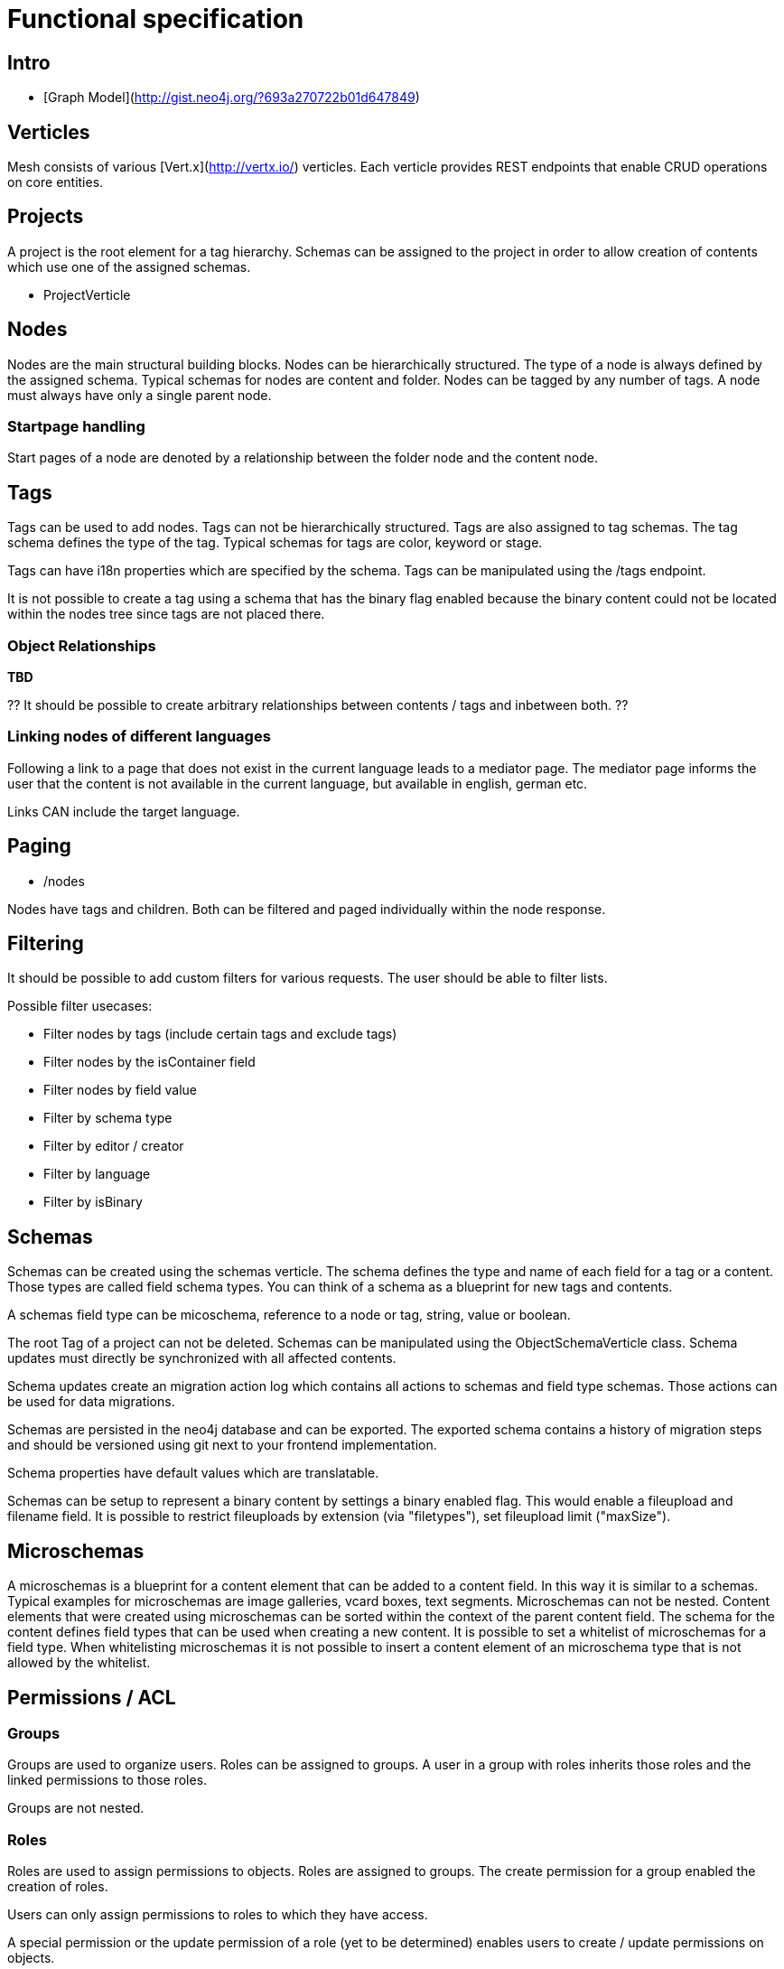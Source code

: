 = Functional specification

== Intro

 * [Graph Model](http://gist.neo4j.org/?693a270722b01d647849)

== Verticles

Mesh consists of various [Vert.x](http://vertx.io/) verticles. Each verticle provides REST endpoints that enable CRUD operations on core entities.

== Projects

A project is the root element for a tag hierarchy. Schemas can be assigned to the project in order to allow creation of contents which use one of the assigned schemas.
 
 * ProjectVerticle
 
== Nodes

Nodes are the main structural building blocks. Nodes can be hierarchically structured. The type of a node is always defined by the assigned schema. Typical schemas for nodes are content and folder. Nodes can be tagged by any number of tags. A node must always have only a single parent node.

=== Startpage handling

Start pages of a node are denoted by a relationship between the folder node and the content node.

== Tags

Tags can be used to add nodes. Tags can not be hierarchically structured. Tags are also assigned to tag schemas. The tag schema defines the type of the tag. Typical schemas for tags are color, keyword or stage.

Tags can have i18n properties which are specified by the schema. Tags can be manipulated using the /tags endpoint.

It is not possible to create a tag using a schema that has the binary flag enabled because the binary content could not be located within the nodes tree since tags are not placed there.

=== Object Relationships

**TBD**

?? It should be possible to create arbitrary relationships between contents / tags and inbetween both. ?? 

=== Linking nodes of different languages

Following a link to a page that does not exist in the current language leads to a mediator page. The mediator page informs the user that the content is not available in the current language, but available in english, german etc.

Links CAN include the target language.

== Paging

* /nodes

Nodes have tags and children. Both can be filtered and paged individually within the node response.

== Filtering

It should be possible to add custom filters for various requests. The user should be able to filter lists.

Possible filter usecases:

 * Filter nodes by tags (include certain tags and exclude tags)
 * Filter nodes by the isContainer field
 * Filter nodes by field value
 * Filter by schema type
 * Filter by editor / creator
 * Filter by language 
 * Filter by isBinary

== Schemas 

Schemas can be created using the schemas verticle. The schema defines the type and name of each field for a tag or a content. Those types are called field schema types. You can think of a schema as a blueprint for new tags and contents.

A schemas field type can be micoschema, reference to a node or tag, string, value or boolean. 

The root Tag of a project can not be deleted.
Schemas can be manipulated using the ObjectSchemaVerticle class.
Schema updates must directly be synchronized with all affected contents.

Schema updates create an migration action log which contains all actions to schemas and field type schemas. Those actions can be used for data migrations. 

Schemas are persisted in the neo4j database and can be exported. The exported schema contains a history of migration steps and should be versioned using git next to your frontend implementation.

Schema properties have default values which are translatable.

Schemas can be setup to represent a binary content by settings a binary enabled flag. This would enable a fileupload and filename field. It is possible to restrict fileuploads by extension (via "filetypes"), set fileupload limit ("maxSize").  

== Microschemas

A microschemas is a blueprint for a content element that can be added to a content field. In this way it is similar to a schemas.
Typical examples for microschemas are image galleries, vcard boxes, text segments.
Microschemas can not be nested. Content elements that were created using microschemas can be sorted within the context of the parent content field.
The schema for the content defines field types that can be used when creating a new content. It is possible to set a whitelist of microschemas for a field type. When whitelisting microschemas it is not possible to insert a content element of an microschema type that is not allowed by the whitelist. 

== Permissions / ACL

=== Groups

Groups are used to organize users. Roles can be assigned to groups. A user in a group with roles inherits those roles and the linked permissions to those roles.

Groups are not nested.

=== Roles

Roles are used to assign permissions to objects. Roles are assigned to groups. The create permission for a group enabled the creation of roles.

Users can only assign permissions to roles to which they have access.

A special permission or the update permission of a role (yet to be determined) enables users to create / update permissions on objects.

== Verticles

 * UserVerticle
 * GroupVerticle
 * RoleVerticle

=== Webroot

The webroot verticle provides the the /webroot endpoint. This endpoint can be used to fetch objects by specifying the request path in which those objects are located. The binary data for objects which were created using a schema that was binary enabled will automatically be returned instead of the json metadata. 

== Versioning

There is NO locking of versions. Relationships are NOT versioned (tag to content etc). Versioning is done for: tag, content, file, image
Versions are individual field nodes of a language linked.

=== Content Languages

A content node groups properties of a language together

(de)--(C)--(en)

* (C) is the content node
* (de) is a german field node
* (en) is an english field node

There are NO non-i18n-properties - all properties must be translated, except id and uuid

=== Finding the latest version of a content

ALL properties are translated
there are no meta-properties that have no translation
there needs to be a way to update single properties across all languages at once
eg. binaries for images (you want to use the same image for all language variants)

Editor and revision information is part of the versioned field node

the content node always refers to the most recent field node
the system then traverses backwards until it finds the field node thats currently online based on its online_from and ondline_to date

(a)—->(b)—->(c)—->(X)—->(d)<—-(C)

* (C) is the content node
* (d) is a version prepared for future release
* (X) is the version thats currently valid and online
